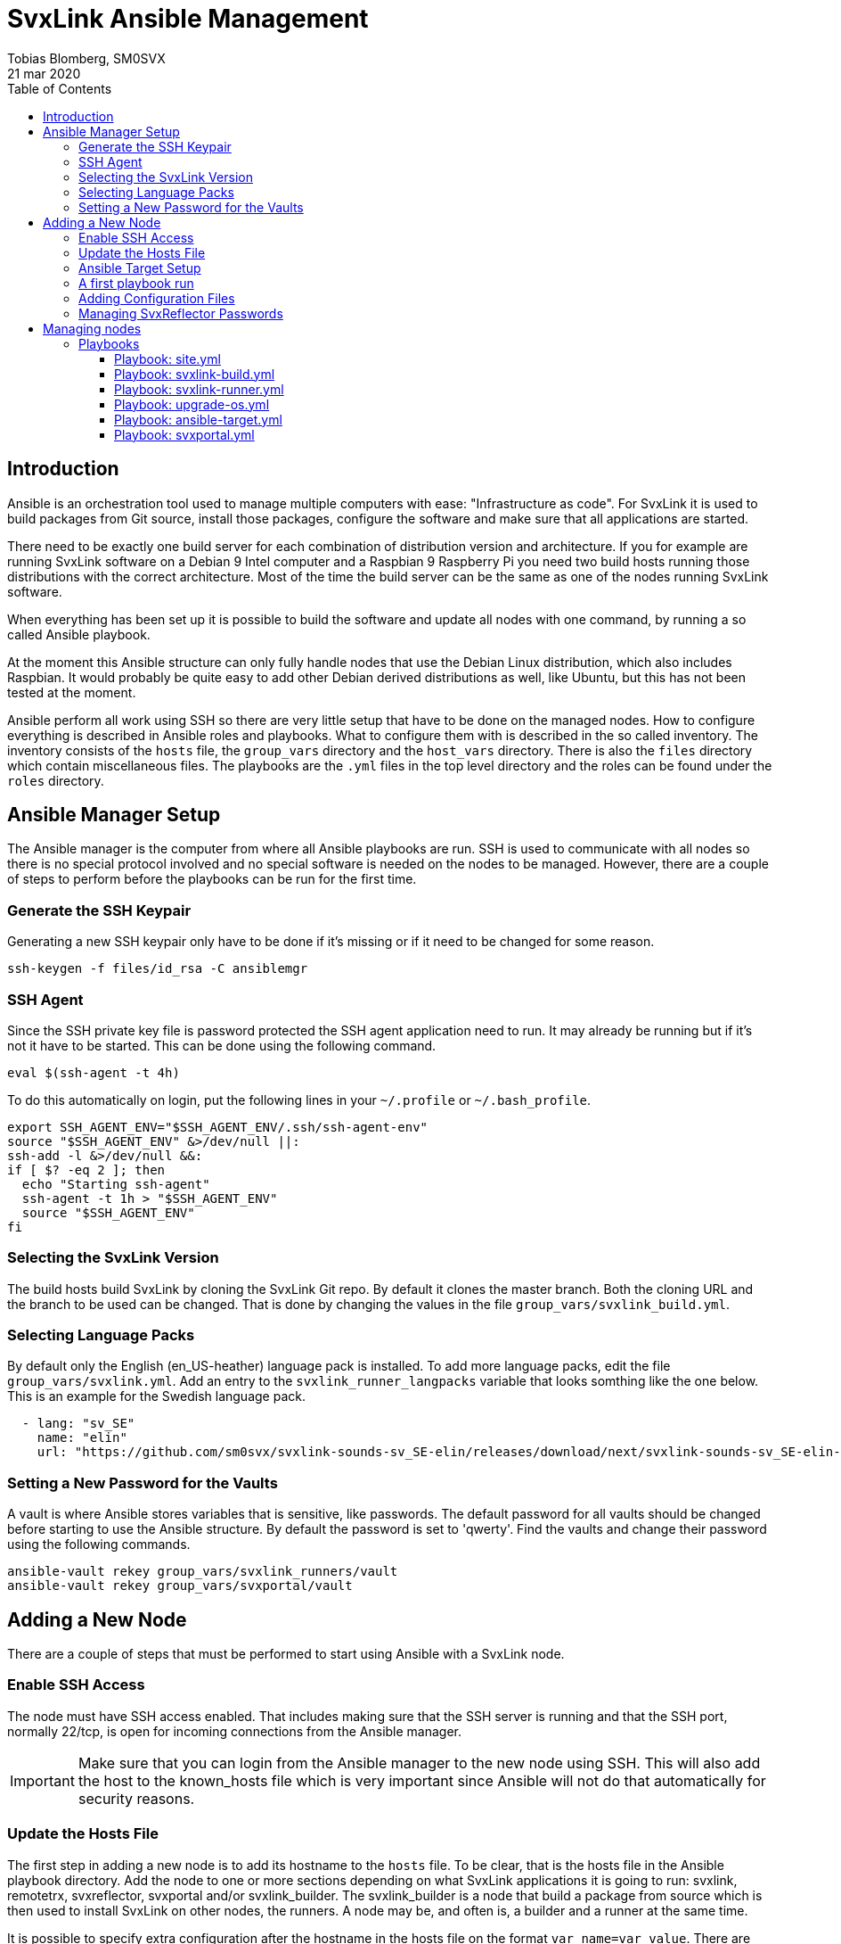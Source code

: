 = SvxLink Ansible Management
:author:              Tobias Blomberg, SM0SVX
:source-highlighter:  rouge
:icons:               font
:doctype:             book
:data-uri:
:toc2:
:toclevels:           4
:revdate:             21 mar 2020

// To build this document you need to have the asciidoctor software installed.
// You also need to install the Rouge source highlighter for syntax
// highlighting to work.
//
// Render to different formats using:
//
//   html: asciidoctor README.adoc
//   pdf: asciidoctor-pdf README.adoc


== Introduction
Ansible is an orchestration tool used to manage multiple computers with ease:
"Infrastructure as code".  For SvxLink it is used to build packages from Git
source, install those packages, configure the software and make sure that all
applications are started.

There need to be exactly one build server for each combination of distribution
version and architecture. If you for example are running SvxLink software on a
Debian 9 Intel computer and a Raspbian 9 Raspberry Pi you need two build hosts
running those distributions with the correct architecture. Most of the time the
build server can be the same as one of the nodes running SvxLink software.

When everything has been set up it is possible to build the software and update
all nodes with one command, by running a so called Ansible playbook.

At the moment this Ansible structure can only fully handle nodes that use
the Debian Linux distribution, which also includes Raspbian. It would probably
be quite easy to add other Debian derived distributions as well, like Ubuntu,
but this has not been tested at the moment.

Ansible perform all work using SSH so there are very little setup that have to
be done on the managed nodes. How to configure everything is described in
Ansible roles and playbooks. What to configure them with is described in the so
called inventory. The inventory consists of the `hosts` file, the `group_vars`
directory and the `host_vars` directory. There is also the `files` directory
which contain miscellaneous files. The playbooks are the `.yml` files in the
top level directory and the roles can be found under the `roles` directory.


== Ansible Manager Setup
The Ansible manager is the computer from where all Ansible playbooks are run.
SSH is used to communicate with all nodes so there is no special protocol
involved and no special software is needed on the nodes to be managed.
However, there are a couple of steps to perform before the playbooks can be run
for the first time.

=== Generate the SSH Keypair
Generating a new SSH keypair only have to be done if it's missing or if it
need to be changed for some reason.

  ssh-keygen -f files/id_rsa -C ansiblemgr

=== SSH Agent
Since the SSH private key file is password protected the SSH agent application
need to run. It may already be running but if it's not it have to be started.
This can be done using the following command.

[source,shell]
----
eval $(ssh-agent -t 4h)
----

To do this automatically on login, put the following lines in your
`~/.profile` or `~/.bash_profile`.

[source,shell]
----
export SSH_AGENT_ENV="$SSH_AGENT_ENV/.ssh/ssh-agent-env"
source "$SSH_AGENT_ENV" &>/dev/null ||:
ssh-add -l &>/dev/null &&:
if [ $? -eq 2 ]; then
  echo "Starting ssh-agent"
  ssh-agent -t 1h > "$SSH_AGENT_ENV"
  source "$SSH_AGENT_ENV"
fi
----

=== Selecting the SvxLink Version
The build hosts build SvxLink by cloning the SvxLink Git repo. By default it
clones the master branch. Both the cloning URL and the branch to be used can be
changed. That is done by changing the values in the file
`group_vars/svxlink_build.yml`.

=== Selecting Language Packs
By default only the English (en_US-heather) language pack is installed. To add
more language packs, edit the file `group_vars/svxlink.yml`. Add an entry to
the `svxlink_runner_langpacks` variable that looks somthing like the one below.
This is an example for the Swedish language pack.

[source,yaml]
  - lang: "sv_SE"
    name: "elin"
    url: "https://github.com/sm0svx/svxlink-sounds-sv_SE-elin/releases/download/next/svxlink-sounds-sv_SE-elin-16k-next.tar.bz2"

=== Setting a New Password for the Vaults
A vault is where Ansible stores variables that is sensitive, like passwords.
The default password for all vaults should be changed before starting to use the
Ansible structure. By default the password is set to 'qwerty'. Find the vaults
and change their password using the following commands.

  ansible-vault rekey group_vars/svxlink_runners/vault
  ansible-vault rekey group_vars/svxportal/vault


== Adding a New Node
There are a couple of steps that must be performed to start using Ansible with
a SvxLink node.

=== Enable SSH Access
The node must have SSH access enabled. That includes making sure that the SSH
server is running and that the SSH port, normally 22/tcp, is open for incoming
connections from the Ansible manager.

IMPORTANT: Make sure that you can login from the Ansible manager to the new
node using SSH. This will also add the host to the known_hosts file which is
very important since Ansible will not do that automatically for security
reasons.

=== Update the Hosts File
The first step in adding a new node is to add its hostname to the `hosts` file.
To be clear, that is the hosts file in the Ansible playbook directory.  Add the
node to one or more sections depending on what SvxLink applications it is going
to run: svxlink, remotetrx, svxreflector, svxportal and/or svxlink_builder. The
svxlink_builder is a node that build a package from source which is then used
to install SvxLink on other nodes, the runners. A node may be, and often is, a
builder and a runner at the same time.

It is possible to specify extra configuration after the hostname in the hosts
file on the format `var_name=var_value`. There are two especially useful
variables:

ansible_host::
Use this variable to specify the IP address of the host if it can't be looked
up in the DNS.

ansible_port::
Use this variable if the SSH port is not the standard port 22.

=== Ansible Target Setup
Before Ansible can be used to manage a remote SvxLink node it has to be set up
as an Ansible target. That involves creating a dedicated user on the remote
node that is used by Ansible to do all setup. The user is set up with unset
password so that only public key login is possible. The user is also set up
with the ability to execute sudo without password.

The Ansible target setup is done through an existing user that have sudo
access. You need to supply the username and password for the account used to
set up the Ansible user. The username is given in the `ansible_ssh_user`
variable and the `-kK` command line options will make Ansible ask for the ssh
and sudo passwords. The host to set up is given after the `-l` command line
option. Note that it is the inventory hostname that should be used, if it is
different from the real hostname. That typically is the case if the
`ansible_host` variable has been specified in the hosts file.

  ansible-playbook ansible-target.yml -l hostname -e ansible_ssh_user=pi -kK

Now the node is set up to be used with the SvxLink Ansible playbooks as
described below.

=== A first playbook run
Before running any more playbooks be sure to backup any existing configuration
files and other changed files like TCL event handlers. When that is done use
the `site.yml` playbook to do a basic setup. That playbook will also update the
operating system packages to their latest versions and reboot the node if any
updates were applied.

  ansible-playbook site.yml -l hostname

=== Adding Configuration Files
Ansible can be set up to distribute SvxLink configuration files to all nodes.
That is all files present under the /etc/svxlink directory on the node. Create
a directory with the same name as used for the host in the `hosts` file,
`files/node_hostname`. Copy all configuration files to that directory that you
want Ansible to manage. Do not just lump all config files in that directory
since going through the files takes some time during the execution of the
playbook.

A special kind of configuration file is the templated one. The template
language used in Ansible is Jinja2. To be processed as a Jinja2 template the
file name have to have `.j2` appended. So if the original filename is
`svxlink.conf` it has to be renamed to `svxlink.conf.j2` to be processed as a
Jinja2 template file.

So what are templated configuration files good for? The cool thing about
template files is that Ansible variables can be used to dynamically generate
the content in the configuration file. The Jinja2 language is very advanced so
to use it fully you need to read up on the official documentation. To just
insert the value of an Ansible variable use the construct `{{ variable_name
}}`. An example of where a Jinja2 configuration file is used is
`files/svxreflector/svxreflector.conf.j2` where all node passwords are stored
in an Ansible vault.

A good start is to copy all configuration files from the remote node. A good
utility for that is scp. Note that the first hostname in this case is the real
hostname of the node and the the second one is the inventory hostname.

  scp -r ansible@real_hostname:/etc/svxlink files/inventory_hostname

Now locally remove all files that should not be managed by Ansible. The removed
files will not be touched on the remote node.

Now it's time to run the playbook to test the configuration. Start by running
in "check and diff" mode by adding the `-CD` command line options.

  ansible-playbook svxlink-runner.yml -l hostname --tags configure -CD

If everything looks good run the playbook again without the `-C` option.

=== Managing SvxReflector Passwords
The SvxReflector passwords are stored in an Ansible vault. That is an encrypted
file that in this case are containing yaml data. To edit the ansible vault
file, use the command below.

  ansible-vault edit group_vars/svxlink_runners/vault

NOTE: The `!unsafe` keyword is important since it make it possible to include
special characters in the password. However, to avoid problems it is wise to
not use characters and character combinations that may be interpreted by
Ansible like `'`, `"`, `{{` or `}}`.

The reflector passwords can also be used in the SvxLink configuration so that
it is synchronized on both sides.

== Managing nodes
Before running any playbooks you need to add the SSH private key to the SSH
agent. That is easily done using the following command.

  ssh-add files/id_rsa

=== Playbooks
Playbooks contain sequences of tasks that describe how to set up a node. Most
of the tasks is not placed directly in the playbooks though but rather packaged
in roles. More information about playbooks, roles and other Ansible concepts
can be found in the official Ansible documentation.

Ansible playbooks are normally idempotent which means they can be run multiple
times without causing any harm. If something has already been setup that task
does not do anything.

It is important to know how to run an Ansible playbook on a limited range of
hosts. That is easily achieved using the `-l` command line switch. Both groups
of hosts or single hostnames can be specified. Example:

  ansible-playbook ansible-runner.yml -l svxreflector

That command will apply the ansible-runner.yml playbook only to the
SvxReflector nodes as specified in the `hosts` file. Note though that if those
nodes also run other SvxLink applications they may also be affected.

The next two switches that are very good to know about are `-C` (check) and
`-D` (diff). The check mode does not execute any commands. It just goes through
and prints all tasks in the playbook. The diff switch will make Ansible print
diffs for all files that is going to be changed. Example:

  ansible-playbook ansible-runner.yml -l svxrefelctor -CD

Lastly when something goes wrong it may be necessary to enable more verbose
output. That is done using one or more `-v` switches.

  ansible-playbook ansible-runner.yml -l svxrefelctor -vvv

There is a lot more that can be said about Ansible playbooks and Ansible in
general but that is left for the interested reader to find in the official
Ansible documentation.

==== Playbook: site.yml
The main playbook will upgrade all packages on all nodes, build the latest
version of SvxLink and install it on all target nodes. Any configuration
changes will then be distributed and the software will be restarted if
necessary.

  ansible-playbook site.yml

One command is all that is required to update a whole cluster of SvxLink nodes!
Most often though it is wise to run it in parts to gain more control.

==== Playbook: svxlink-build.yml
This playbook is used to build packages that then are used by the
svxlink-runner playbook to install SvxLink on all targets. To build SvxLink on
all build hosts use the command below.

  ansible-playbook svxlink-build.yml

==== Playbook: svxlink-runner.yml
This playbook will do all setup on the SvxLink nodes that is running SvxLink.
It will install the SvxLink package and other packages required to run SvxLink,
appy configuration changes and restart SvxLink applications when necessary.
This playbook is often first run on a limited number of hosts and in check mode
as described above.

  ansible-playbook svxlink-runner.yml -l svxreflector -CD

If everything looks fine it can be run for real.

  ansible-playbook svxlink-runner.yml -l svxreflector

If configuration has been changed outside of Ansible on a target node,
execution for that node will fail to prevent overwriting changes. Resolve this
situation by editing the configuration files in `files/config_dir` to reflect
all changes made on the target node. Alternatively if you want to overwrite all
changes on the target node with the configuration files in Ansible just remove
the `/etc/svxlink/MD5SUMS` file from the target node. After that just run the
playbook again for that node. First using check+diff, `-CD`, is recommended.

==== Playbook: upgrade-os.yml
Use this playbook to upgrade the operating system packages on one or more
nodes. If any upgrades are applied the node will be rebooted. The playbook will
upgrade one node at a time so that problems can be detected early.

  ansible-playbook upgrade-os.yml

==== Playbook: ansible-target.yml
This playbook was used above to set up a node as an Ansible target. It may be
necessary to run it again if the setup for Ansible targets changes. The command
used above does not have to be used then unless authentication is not working
for the ansible user. Just run it as any other playbook to set up all nodes.

  ansible-playbook ansible-target.yml

==== Playbook: svxportal.yml
This playbook is used to install and configure the SvxPortal software.
SvxPortal is a web interface for the SvxReflector server. The playbook will
install the required packages, configure and start a MariaDB database server,
configure and start the Apache web server and finally install the SvxPortal
site.

  ansible-playbook svxportal.yml

// vim:set filetype=asciidoc:

